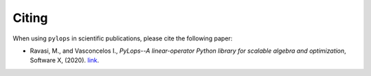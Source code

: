 .. _citing:

Citing
======
When using ``pylops`` in scientific publications, please cite the following paper:

- Ravasi, M., and Vasconcelos I., *PyLops--A linear-operator Python library for scalable algebra and optimization*,
  Software X, (2020). `link <https://www.sciencedirect.com/science/article/pii/S2352711019301086>`_.

